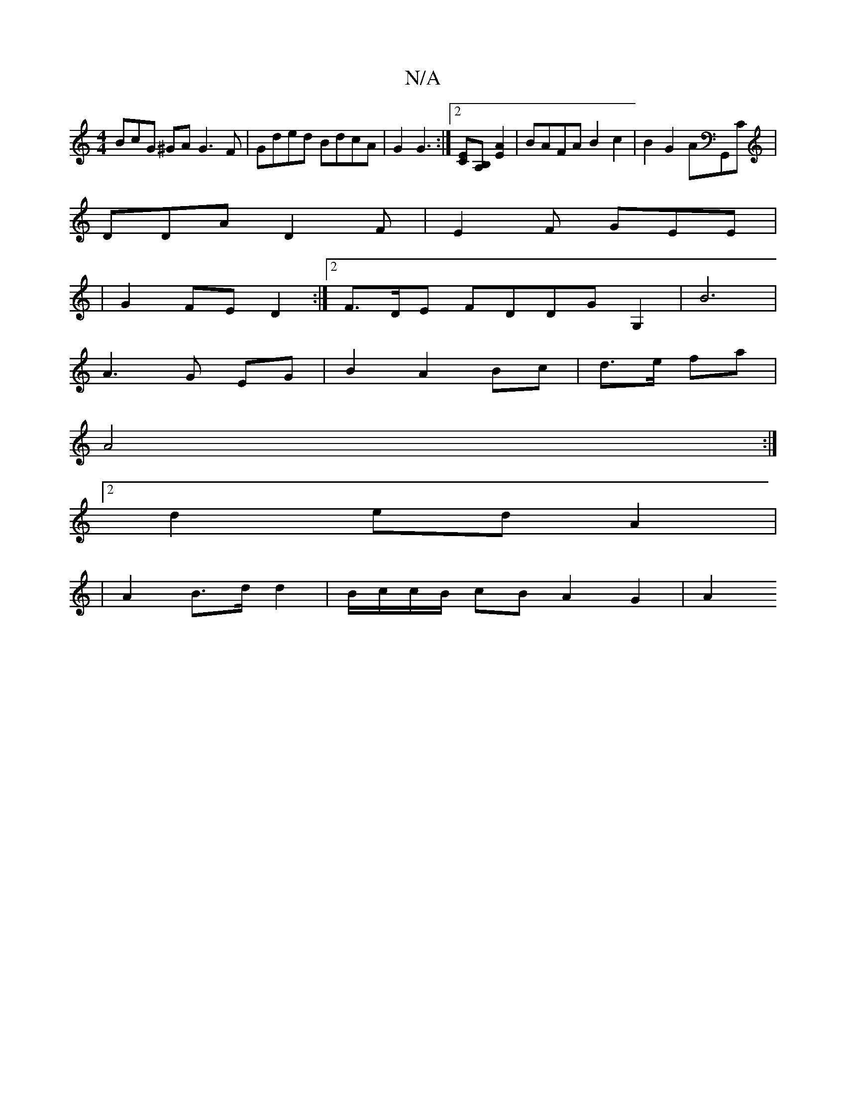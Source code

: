 X:1
T:N/A
M:4/4
R:N/A
K:Cmajor
3BcG ^GA G3F|Gded BdcA|G2G3 :|[2 [EC][B,A,] [E2A2] | BAFA B2 c2|B2 G2 AG,,C|
DDA D2F|E2F GEE|
|G2FE D2:|2 F>DE FDDGG,2|B6|
A3G EG|B2 A2 Bc|d>e fa |
A4 :|
[2d2 ed A2 |
|A2 B>d d2 | B/c/c/B/ cB A2 G2|A2